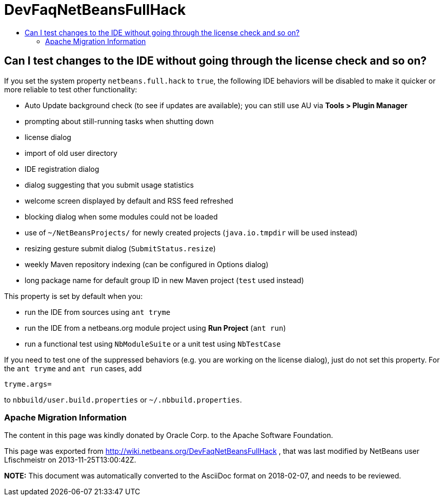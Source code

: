 // 
//     Licensed to the Apache Software Foundation (ASF) under one
//     or more contributor license agreements.  See the NOTICE file
//     distributed with this work for additional information
//     regarding copyright ownership.  The ASF licenses this file
//     to you under the Apache License, Version 2.0 (the
//     "License"); you may not use this file except in compliance
//     with the License.  You may obtain a copy of the License at
// 
//       http://www.apache.org/licenses/LICENSE-2.0
// 
//     Unless required by applicable law or agreed to in writing,
//     software distributed under the License is distributed on an
//     "AS IS" BASIS, WITHOUT WARRANTIES OR CONDITIONS OF ANY
//     KIND, either express or implied.  See the License for the
//     specific language governing permissions and limitations
//     under the License.
//

= DevFaqNetBeansFullHack
:jbake-type: wiki
:jbake-tags: wiki, devfaq, needsreview
:jbake-status: published
:keywords: Apache NetBeans wiki DevFaqNetBeansFullHack
:description: Apache NetBeans wiki DevFaqNetBeansFullHack
:toc: left
:toc-title:
:syntax: true

== Can I test changes to the IDE without going through the license check and so on?

If you set the system property `netbeans.full.hack` to `true`,
the following IDE behaviors will be disabled
to make it quicker or more reliable to test other functionality:

* Auto Update background check (to see if updates are available); you can still use AU via *Tools > Plugin Manager*
* prompting about still-running tasks when shutting down
* license dialog
* import of old user directory
* IDE registration dialog
* dialog suggesting that you submit usage statistics
* welcome screen displayed by default and RSS feed refreshed
* blocking dialog when some modules could not be loaded
* use of `~/NetBeansProjects/` for newly created projects (`java.io.tmpdir` will be used instead)
* resizing gesture submit dialog (`SubmitStatus.resize`)
* weekly Maven repository indexing (can be configured in Options dialog)
* long package name for default group ID in new Maven project (`test` used instead)

This property is set by default when you:

* run the IDE from sources using `ant tryme`
* run the IDE from a netbeans.org module project using *Run Project* (`ant run`)
* run a functional test using `NbModuleSuite` or a unit test using `NbTestCase`

If you need to test one of the suppressed behaviors
(e.g. you are working on the license dialog),
just do not set this property.
For the `ant tryme` and `ant run` cases, add

[source,java]
----

tryme.args=
----

to `nbbuild/user.build.properties` or `~/.nbbuild.properties`.

=== Apache Migration Information

The content in this page was kindly donated by Oracle Corp. to the
Apache Software Foundation.

This page was exported from link:http://wiki.netbeans.org/DevFaqNetBeansFullHack[http://wiki.netbeans.org/DevFaqNetBeansFullHack] , 
that was last modified by NetBeans user Lfischmeistr 
on 2013-11-25T13:00:42Z.


*NOTE:* This document was automatically converted to the AsciiDoc format on 2018-02-07, and needs to be reviewed.
